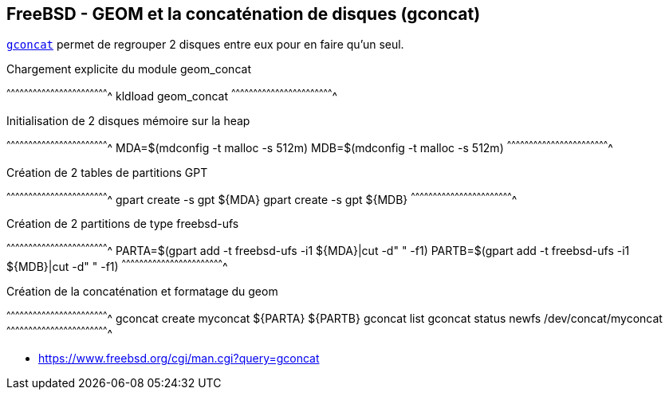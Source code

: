 == FreeBSD - GEOM et la concaténation de disques (gconcat)

https://www.freebsd.org/cgi/man.cgi?query=gconcat[`gconcat`] permet de
regrouper 2 disques entre eux pour en faire qu'un seul.

.Chargement explicite du module geom_concat
[sh]
^^^^^^^^^^^^^^^^^^^^^^^^^^^^^^^^^^^^^^^^^^^^^^^^^^^^^^^^^^^^^^^^^^^^^^
kldload geom_concat
^^^^^^^^^^^^^^^^^^^^^^^^^^^^^^^^^^^^^^^^^^^^^^^^^^^^^^^^^^^^^^^^^^^^^^

.Initialisation de 2 disques mémoire sur la heap
[sh]
^^^^^^^^^^^^^^^^^^^^^^^^^^^^^^^^^^^^^^^^^^^^^^^^^^^^^^^^^^^^^^^^^^^^^^
MDA=$(mdconfig -t malloc -s 512m)
MDB=$(mdconfig -t malloc -s 512m)
^^^^^^^^^^^^^^^^^^^^^^^^^^^^^^^^^^^^^^^^^^^^^^^^^^^^^^^^^^^^^^^^^^^^^^

.Création de 2 tables de partitions GPT
[sh]
^^^^^^^^^^^^^^^^^^^^^^^^^^^^^^^^^^^^^^^^^^^^^^^^^^^^^^^^^^^^^^^^^^^^^^
gpart create -s gpt ${MDA}
gpart create -s gpt ${MDB}
^^^^^^^^^^^^^^^^^^^^^^^^^^^^^^^^^^^^^^^^^^^^^^^^^^^^^^^^^^^^^^^^^^^^^^

.Création de 2 partitions de type freebsd-ufs
[sh]
^^^^^^^^^^^^^^^^^^^^^^^^^^^^^^^^^^^^^^^^^^^^^^^^^^^^^^^^^^^^^^^^^^^^^^
PARTA=$(gpart add -t freebsd-ufs -i1 ${MDA}|cut -d" " -f1)
PARTB=$(gpart add -t freebsd-ufs -i1 ${MDB}|cut -d" " -f1)
^^^^^^^^^^^^^^^^^^^^^^^^^^^^^^^^^^^^^^^^^^^^^^^^^^^^^^^^^^^^^^^^^^^^^^

.Création de la concaténation et formatage du geom
[sh]
^^^^^^^^^^^^^^^^^^^^^^^^^^^^^^^^^^^^^^^^^^^^^^^^^^^^^^^^^^^^^^^^^^^^^^
gconcat create myconcat ${PARTA} ${PARTB}
gconcat list
gconcat status
newfs /dev/concat/myconcat
^^^^^^^^^^^^^^^^^^^^^^^^^^^^^^^^^^^^^^^^^^^^^^^^^^^^^^^^^^^^^^^^^^^^^^

 * https://www.freebsd.org/cgi/man.cgi?query=gconcat

